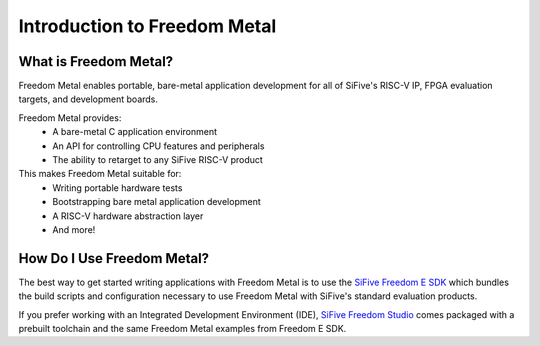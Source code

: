 Introduction to Freedom Metal
=============================

What is Freedom Metal?
----------------------

Freedom Metal enables portable, bare-metal application development for all of
SiFive's RISC-V IP, FPGA evaluation targets, and development boards.

Freedom Metal provides:
   - A bare-metal C application environment
   - An API for controlling CPU features and peripherals
   - The ability to retarget to any SiFive RISC-V product

This makes Freedom Metal suitable for:
   - Writing portable hardware tests
   - Bootstrapping bare metal application development
   - A RISC-V hardware abstraction layer
   - And more!


How Do I Use Freedom Metal?
---------------------------

The best way to get started writing applications with Freedom Metal is to use
the `SiFive Freedom E SDK`_ which bundles the build scripts and configuration
necessary to use Freedom Metal with SiFive's standard evaluation products.

If you prefer working with an Integrated Development Environment (IDE),
`SiFive Freedom Studio`_ comes packaged with a prebuilt toolchain and the same
Freedom Metal examples from Freedom E SDK.

.. _SiFive Freedom E SDK:
   https://github.com/sifive/freedom-e-sdk

.. _SiFive Freedom Studio:
   https://www.sifive.com/boards#software
